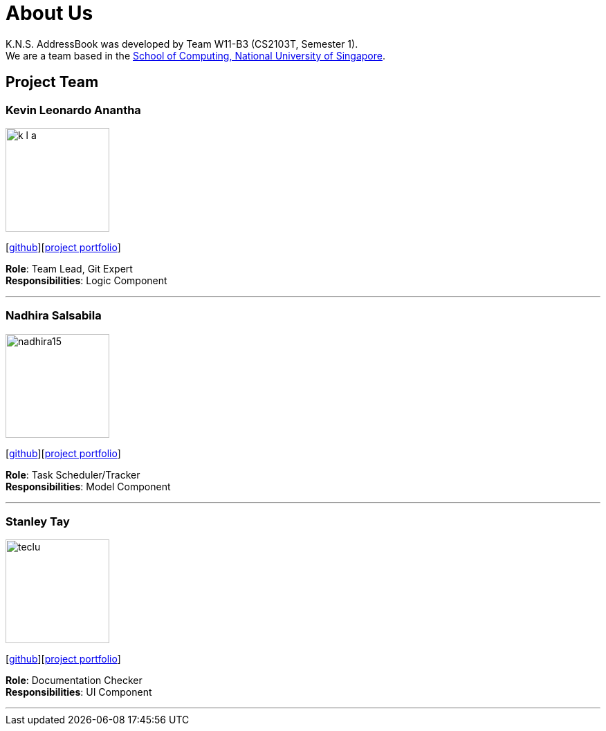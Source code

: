 = About Us
:relfileprefix: team/
ifdef::env-github,env-browser[:outfilesuffix: .adoc]
:imagesDir: images
:stylesDir: stylesheets

K.N.S. AddressBook was developed by Team W11-B3 (CS2103T, Semester 1). +
We are a team based in the http://www.comp.nus.edu.sg[School of Computing, National University of Singapore].

== Project Team

=== Kevin Leonardo Anantha
image::k-l-a.jpg[width="150", align="left"]
{empty}[https://github.com/k-l-a[github]][https://cs2103aug2017-w11-b3.github.io/main/team/kevin.html[project portfolio]]

*Role*: Team Lead, Git Expert +
*Responsibilities*: Logic Component

'''

=== Nadhira Salsabila
image::nadhira15.JPG[width="150", align="left"]
{empty}[http://github.com/nadhira15[github]][https://cs2103aug2017-w11-b3.github.io/main/team/nadhira.html[project portfolio]]

*Role*: Task Scheduler/Tracker +
*Responsibilities*: Model Component

'''

=== Stanley Tay
image::teclu.jpg[width="150", align="left"]
{empty}[http://github.com/teclu[github]][https://cs2103aug2017-w11-b3.github.io/main/team/stanley.html[project portfolio]]

*Role*: Documentation Checker +
*Responsibilities*: UI Component


'''

